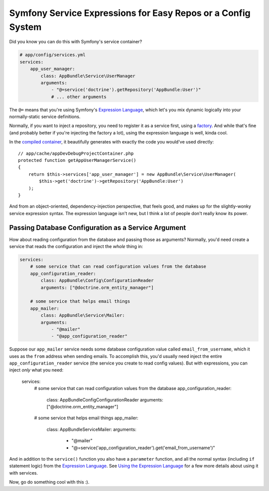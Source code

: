 Symfony Service Expressions for Easy Repos or a Config System
=============================================================

Did you know you can do this with Symfony's service container?

.. code-block:: yaml

    # app/config/services.yml
    services:
        app_user_manager:
            class: AppBundle\Service\UserManager
            arguments:
                - "@=service('doctrine').getRepository('AppBundle:User')"
                # ... other arguments

The ``@=`` means that you're using Symfony's `Expression Language`_, which
let's you mix dynamic logically into your normally-static service definitions.

Normally, if you want to inject a repository, you need to register it as
a service first, using a `factory`_. And while that's fine (and probably
better if you're injecting the factory a lot), using the expression language
is well, kinda cool.

In the `compiled container`_, it beautifully generates with exactly the code
you would've used directly::

    // app/cache/appDevDebugProjectContainer.php
    protected function getAppUserManagerService()
    {
        return $this->services['app_user_manager'] = new AppBundle\Service\UserManager(
            $this->get('doctrine')->getRepository('AppBundle:User')
        );
    }

And from an object-oriented, dependency-injection perspective, that feels
good, and makes up for the slightly-wonky service expression syntax. The
expression language isn't new, but I think a lot of people don't really know
its power.

Passing Database Configuration as a Service Argument
----------------------------------------------------

How about reading configuration from the database and passing those as arguments?
Normally, you'd need create a service that reads the configuration and inject
the *whole* thing in:

.. code-block:: yaml

    services:
        # some service that can read configuration values from the database
        app_configuration_reader:
            class: AppBundle\Config\ConfigurationReader
            arguments: ["@doctrine.orm_entity_manager"]

        # some service that helps email things
        app_mailer:
            class: AppBundle\Service\Mailer:
            arguments:
                - "@mailer"
                - "@app_configuration_reader"

Suppose our ``app_mailer`` service needs some database configuration value
called ``email_from_username``, which it uses as the ``from`` address when
sending emails. To accomplish this, you'd usually need inject the entire
``app_configuration_reader`` service (the service you create to read config
values). But with expressions, you can inject *only* what you need:

    services:
        # some service that can read configuration values from the database
        app_configuration_reader:
            class: AppBundle\Config\ConfigurationReader
            arguments: ["@doctrine.orm_entity_manager"]

        # some service that helps email things
        app_mailer:
            class: AppBundle\Service\Mailer:
            arguments:
                - "@mailer"
                - "@=service('app_configuration_reader').get('email_from_username')"

And in addition to the ``service()`` function you also have a ``parameter``
function, and all the normal syntax (including ``if`` statement logic) from
the `Expression Language`_. See `Using the Expression Language`_ for a few
more details about using it with services.

Now, go do something cool with this :).

.. _`Expression Language`: http://symfony.com/doc/current/components/expression_language/syntax.html
.. _`factory`: http://symfony.com/doc/current/components/dependency_injection/factories.html
.. _`compiled container`: http://knpuniversity.com/screencast/symfony-journey-di/symfony-builds-the-container#the-cached-container
.. _`Using the Expression Language`: http://symfony.com/doc/current/book/service_container.html#using-the-expression-language
